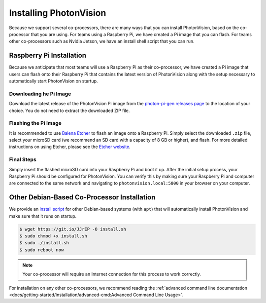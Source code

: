Installing PhotonVision
=======================
Because we support several co-processors, there are many ways that you can install PhotonVision, based on the co-processor that you are using. For teams using a Raspberry Pi, we have created a Pi image that you can flash. For teams other co-processors such as Nvidia Jetson, we have an install shell script that you can run.

Raspberry Pi Installation
-------------------------
Because we anticipate that most teams will use a Raspberry Pi as their co-processor, we have created a Pi image that users can flash onto their Raspberry Pi that contains the latest version of PhotonVision along with the setup necessary to automatically start PhotonVision on startup.

Downloading he Pi Image
^^^^^^^^^^^^^^^^^^^^^^^
Download the latest release of the PhotonVision Pi image from the `photon-pi-gen releases page <https://github.com/PhotonVision/photon-pi-gen/releases>`_ to the location of your choice. You do not need to extract the downloaded ZIP file.

Flashing the Pi Image
^^^^^^^^^^^^^^^^^^^^^
It is recommended to use `Balena Etcher <https://www.balena.io/etcher/>`_ to flash an image onto a Raspberry Pi. Simply select the downloaded ``.zip`` file, select your microSD card (we recommend an SD card with a capacity of 8 GB or higher), and flash. For more detailed instructions on using Etcher, please see the `Etcher website <https://www.balena.io/etcher/>`_.

Final Steps
^^^^^^^^^^^
Simply insert the flashed microSD card into your Raspberry Pi and boot it up. After the initial setup process, your Raspberry Pi should be configured for PhotonVision. You can verify this by making sure your Raspberry Pi and computer are connected to the same network and navigating to ``photonvision.local:5800`` in your browser on your computer.

Other Debian-Based Co-Processor Installation
--------------------------------------------
We provide an `install script <https://git.io/JJrEP>`_ for other Debian-based systems (with ``apt``) that will automatically install PhotonVision and make sure that it runs on startup.

.. code-block:: bash

   $ wget https://git.io/JJrEP -O install.sh
   $ sudo chmod +x install.sh
   $ sudo ./install.sh
   $ sudo reboot now

.. note:: Your co-processor will require an Internet connection for this process to work correctly.

For installation on any other co-processors, we recommend reading the :ref:`advanced command line documentation <docs/getting-started/installation/advanced-cmd:Advanced Command Line Usage>`.
